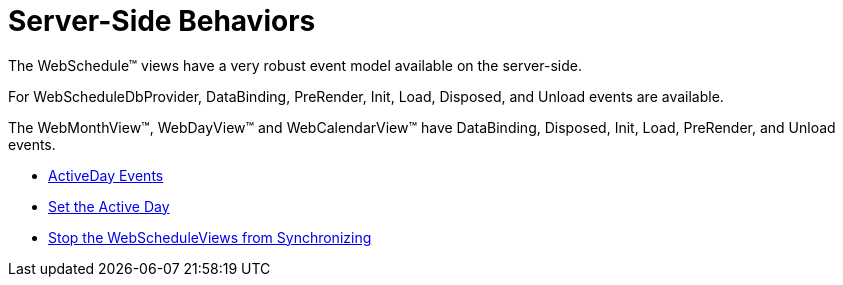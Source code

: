 ﻿////

|metadata|
{
    "name": "webschedule-server-side-behaviors",
    "controlName": ["WebSchedule"],
    "tags": [],
    "guid": "{9621BF01-E61A-4C52-B892-9EB4F0F1C81B}",  
    "buildFlags": [],
    "createdOn": "2005-01-08T00:00:00Z"
}
|metadata|
////

= Server-Side Behaviors

The WebSchedule™ views have a very robust event model available on the server-side.

For WebScheduleDbProvider, DataBinding, PreRender, Init, Load, Disposed, and Unload events are available.

The WebMonthView™, WebDayView™ and WebCalendarView™ have DataBinding, Disposed, Init, Load, PreRender, and Unload events.

* link:webschedule-activeday-events.html[ActiveDay Events]
* link:webschedule-set-the-active-day.html[Set the Active Day]
* link:webschedule-stop-the-webscheduleviews-from-synchronizating.html[Stop the WebScheduleViews from Synchronizing]
